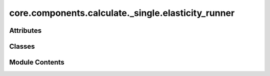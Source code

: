 core.components.calculate._single.elasticity_runner
===================================================

.. py:module:: core.components.calculate._single.elasticity_runner

.. autoapi-nested-parse::

   Copyright (c) Meta Platforms, Inc. and affiliates.

   This source code is licensed under the MIT license found in the
   LICENSE file in the root directory of this source tree.



Attributes
----------

.. autoapisummary::

   core.components.calculate._single.elasticity_runner.eVA3_to_GPa


Classes
-------

.. autoapisummary::

   core.components.calculate._single.elasticity_runner.ElasticityRunner


Module Contents
---------------

.. py:data:: eVA3_to_GPa

.. py:class:: ElasticityRunner(calculator: ase.calculators.calculator.Calculator, input_data: fairchem.core.datasets.atoms_sequence.AtomsSequence)

   Bases: :py:obj:`fairchem.core.components.calculate._calculate_runner.CalculateRunner`


   Calculate elastic tensor for a set of structures.


   .. py:attribute:: result_glob_pattern
      :type:  ClassVar[str]
      :value: 'elasticity_*-*.json.gz'



   .. py:method:: calculate(job_num: int = 0, num_jobs: int = 1) -> list[dict[str, Any]]

      Calculate elastic properties for a batch of structures.

      :param job_num: Current job number in array job. Defaults to 0.
      :type job_num: int, optional
      :param num_jobs: Total number of jobs in array. Defaults to 1.
      :type num_jobs: int, optional

      :returns: List of dictionaries containing elastic properties for each structure



   .. py:method:: write_results(results: list[dict[str, Any]], results_dir: str, job_num: int = 0, num_jobs: int = 1) -> None

      Write calculation results to a compressed JSON file.

      :param results: List of dictionaries containing elastic properties
      :param results_dir: Directory path where results will be saved
      :param job_num: Index of the current job
      :param num_jobs: Total number of jobs



   .. py:method:: save_state(checkpoint_location: str, is_preemption: bool = False) -> bool

      Save the current state of the calculation to a checkpoint.

      :param checkpoint_location: Location to save the checkpoint
      :type checkpoint_location: str
      :param is_preemption: Whether this save is due to preemption. Defaults to False.
      :type is_preemption: bool, optional

      :returns: True if state was successfully saved, False otherwise
      :rtype: bool



